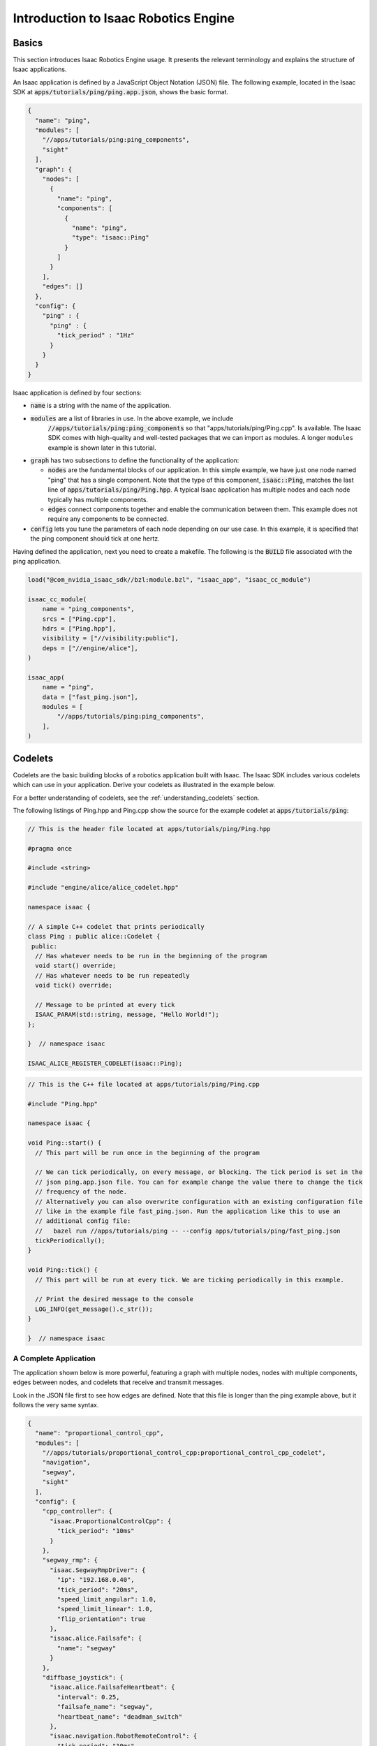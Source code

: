 ..
   Copyright (c) 2020, NVIDIA CORPORATION. All rights reserved.
   NVIDIA CORPORATION and its licensors retain all intellectual property
   and proprietary rights in and to this software, related documentation
   and any modifications thereto. Any use, reproduction, disclosure or
   distribution of this software and related documentation without an express
   license agreement from NVIDIA CORPORATION is strictly prohibited.

Introduction to Isaac Robotics Engine
=====================================

.. _ping_cpp:

Basics
------

This section introduces Isaac Robotics Engine usage. It presents the relevant terminology and
explains the structure of Isaac applications.

An Isaac application is defined by a JavaScript Object Notation (JSON) file. The following example,
located in the Isaac SDK at :code:`apps/tutorials/ping/ping.app.json`, shows the basic format.

.. code-block:: javascript

  {
    "name": "ping",
    "modules": [
      "//apps/tutorials/ping:ping_components",
      "sight"
    ],
    "graph": {
      "nodes": [
        {
          "name": "ping",
          "components": [
            {
              "name": "ping",
              "type": "isaac::Ping"
            }
          ]
        }
      ],
      "edges": []
    },
    "config": {
      "ping" : {
        "ping" : {
          "tick_period" : "1Hz"
        }
      }
    }
  }

Isaac application is defined by four sections:

* :code:`name` is a string with the name of the application.

* :code:`modules` are a list of libraries in use. In the above example, we include
   :code:`//apps/tutorials/ping:ping_components` so that "apps/tutorials/ping/Ping.cpp". Is
   available. The Isaac SDK comes with high-quality and well-tested packages that we can import as
   modules. A longer ``modules`` example is shown later in this tutorial.

* :code:`graph` has two subsections to define the functionality of the application:

  * :code:`nodes` are the fundamental blocks of our application. In this simple example, we have just
    one node named "ping" that has a single component. Note that the type of this component,
    :code:`isaac::Ping`, matches the last line of :code:`apps/tutorials/ping/Ping.hpp`. A typical
    Isaac application has multiple nodes and each node typically has multiple components.

  * :code:`edges` connect components together and enable the communication between them. This example
    does not require any components to be connected.

* :code:`config` lets you tune the parameters of each node depending on our use case. In this example,
  it is specified that the ping component should tick at one hertz.

Having defined the application, next you need to create a makefile. The following is the
:code:`BUILD` file associated with the ping application.

.. code-block:: bash

    load("@com_nvidia_isaac_sdk//bzl:module.bzl", "isaac_app", "isaac_cc_module")

    isaac_cc_module(
        name = "ping_components",
        srcs = ["Ping.cpp"],
        hdrs = ["Ping.hpp"],
        visibility = ["//visibility:public"],
        deps = ["//engine/alice"],
    )

    isaac_app(
        name = "ping",
        data = ["fast_ping.json"],
        modules = [
            "//apps/tutorials/ping:ping_components",
        ],
    )

Codelets
--------
Codelets are the basic building blocks of a robotics application built with Isaac. The Isaac SDK
includes various codelets which can use in your application. Derive your codelets as illustrated in
the example below.

For a better understanding of codelets, see the :ref:`understanding_codelets` section.

The following listings of Ping.hpp and Ping.cpp show the source for the example codelet at
:code:`apps/tutorials/ping`:

.. code-block:: cpp

  // This is the header file located at apps/tutorials/ping/Ping.hpp

  #pragma once

  #include <string>

  #include "engine/alice/alice_codelet.hpp"

  namespace isaac {

  // A simple C++ codelet that prints periodically
  class Ping : public alice::Codelet {
   public:
    // Has whatever needs to be run in the beginning of the program
    void start() override;
    // Has whatever needs to be run repeatedly
    void tick() override;

    // Message to be printed at every tick
    ISAAC_PARAM(std::string, message, "Hello World!");
  };

  }  // namespace isaac

  ISAAC_ALICE_REGISTER_CODELET(isaac::Ping);

.. code-block:: cpp

  // This is the C++ file located at apps/tutorials/ping/Ping.cpp

  #include "Ping.hpp"

  namespace isaac {

  void Ping::start() {
    // This part will be run once in the beginning of the program

    // We can tick periodically, on every message, or blocking. The tick period is set in the
    // json ping.app.json file. You can for example change the value there to change the tick
    // frequency of the node.
    // Alternatively you can also overwrite configuration with an existing configuration file
    // like in the example file fast_ping.json. Run the application like this to use an
    // additional config file:
    //   bazel run //apps/tutorials/ping -- --config apps/tutorials/ping/fast_ping.json
    tickPeriodically();
  }

  void Ping::tick() {
    // This part will be run at every tick. We are ticking periodically in this example.

    // Print the desired message to the console
    LOG_INFO(get_message().c_str());
  }

  }  // namespace isaac

.. _p_control_cpp:

A Complete Application
^^^^^^^^^^^^^^^^^^^^^^

The application shown below is more powerful, featuring a graph with multiple nodes,
nodes with multiple components, edges between nodes, and codelets that receive and transmit
messages.

Look in the JSON file first to see how edges are defined. Note that this file is longer than the
ping example above, but it follows the very same syntax.

.. code-block:: javascript

  {
    "name": "proportional_control_cpp",
    "modules": [
      "//apps/tutorials/proportional_control_cpp:proportional_control_cpp_codelet",
      "navigation",
      "segway",
      "sight"
    ],
    "config": {
      "cpp_controller": {
        "isaac.ProportionalControlCpp": {
          "tick_period": "10ms"
        }
      },
      "segway_rmp": {
        "isaac.SegwayRmpDriver": {
          "ip": "192.168.0.40",
          "tick_period": "20ms",
          "speed_limit_angular": 1.0,
          "speed_limit_linear": 1.0,
          "flip_orientation": true
        },
        "isaac.alice.Failsafe": {
          "name": "segway"
        }
      },
      "diffbase_joystick": {
        "isaac.alice.FailsafeHeartbeat": {
          "interval": 0.25,
          "failsafe_name": "segway",
          "heartbeat_name": "deadman_switch"
        },
        "isaac.navigation.RobotRemoteControl": {
          "tick_period": "10ms"
        }
      },
      "odometry": {
        "isaac.navigation.DifferentialBaseOdometry": {
          "tick_period": "100Hz"
        }
      },
      "websight": {
        "WebsightServer": {
          "webroot": "packages/sight/webroot",
          "assetroot": "/home/nvidia/isaac-lfs/sight/assets",
          "port": 3000,
          "ui_config": {
            "windows": {
              "Proportional Control C++": {
                "renderer": "plot",
                "channels": [
                  {
                    "name": "proportional_control_cpp/cpp_controller/isaac.ProportionalControlCpp/reference (m)"
                  },
                  {
                    "name": "proportional_control_cpp/cpp_controller/isaac.ProportionalControlCpp/position (m)"
                  }
                ]
              }
            }
          }
        }
      }
    },
    "graph": {
      "nodes": [
        {
          "name": "cpp_controller",
          "components": [
            {
              "name": "message_ledger",
              "type": "isaac::alice::MessageLedger"
            },
            {
              "name": "isaac.ProportionalControlCpp",
              "type": "isaac::ProportionalControlCpp"
            }
          ]
        },
        {
          "name": "segway_rmp",
          "components": [
            {
              "name": "message_ledger",
              "type": "isaac::alice::MessageLedger"
            },
            {
              "name": "isaac.SegwayRmpDriver",
              "type": "isaac::SegwayRmpDriver"
            },
            {
              "name": "isaac.alice.Failsafe",
              "type": "isaac::alice::Failsafe"
            }
          ]
        },
        {
          "name": "odometry",
          "components": [
            {
              "name": "message_ledger",
              "type": "isaac::alice::MessageLedger"
            },
            {
              "name": "isaac.navigation.DifferentialBaseOdometry",
              "type": "isaac::navigation::DifferentialBaseOdometry"
            }
          ]
        },
        {
          "name": "joystick",
          "components": [
            {
              "name": "message_ledger",
              "type": "isaac::alice::MessageLedger"
            },
            {
              "name": "isaac.Joystick",
              "type": "isaac::Joystick"
            }
          ]
        },
        {
          "name": "diffbase_joystick",
          "components": [
            {
              "name": "message_ledger",
              "type": "isaac::alice::MessageLedger"
            },
            {
              "name": "isaac.navigation.RobotRemoteControl",
              "type": "isaac::navigation::RobotRemoteControl"
            },
            {
              "name": "isaac.alice.FailsafeHeartbeat",
              "type": "isaac::alice::FailsafeHeartbeat"
            }
          ]
        }
      ],
      "edges": [
        {
          "source": "segway_rmp/isaac.SegwayRmpDriver/segway_state",
          "target": "odometry/isaac.navigation.DifferentialBaseOdometry/state"
        },
        {
          "source": "odometry/isaac.navigation.DifferentialBaseOdometry/odometry",
          "target": "cpp_controller/isaac.ProportionalControlCpp/odometry"
        },
        {
          "source": "cpp_controller/isaac.ProportionalControlCpp/cmd",
          "target": "diffbase_joystick/isaac.navigation.RobotRemoteControl/ctrl"
        },
        {
          "source": "joystick/isaac.Joystick/js_state",
          "target": "diffbase_joystick/isaac.navigation.RobotRemoteControl/js_state"
        },
        {
          "source": "diffbase_joystick/isaac.navigation.RobotRemoteControl/segway_cmd",
          "target": "segway_rmp/isaac.SegwayRmpDriver/segway_cmd"
        }
      ]
    }
  }

The file :code:`isaac_app` is quite similar to the ping example. However, modules like "segway" are
added that are required by this application.

.. code-block:: bash

  load("@com_nvidia_isaac_sdk//bzl:module.bzl", "isaac_app", "isaac_cc_module")

  isaac_cc_module(
      name = "proportional_control_cpp_codelet",
      srcs = ["ProportionalControlCpp.cpp"],
      hdrs = ["ProportionalControlCpp.hpp"],
      visibility = ["//visibility:public"],
      deps = [
          "//engine/alice",
          "//engine/gems/state:io",
          "//messages",
          "//messages/state:differential_base",
      ],
  )

  isaac_app(
      name = "proportional_control_cpp",
      app_json_file = "proportional_control_cpp.app.json",
      modules = [
          "//apps/tutorials/proportional_control_cpp:proportional_control_cpp_codelet",
          "navigation",
          "segway",
          "sensors:joystick",
          "viewers",
      ],
  )

The ProportionalControlCpp codelet below enables communication with other components via the
``ISAAC_PROTO_RX`` and ``ISAAC_PROTO_TX`` macros and associated ``edges`` in the JSON file.

.. code-block:: cpp

  // This is the header file located at
  // apps/tutorials/proportional_control_cpp/ProportionalControlCpp.hpp

  #pragma once

  #include "engine/alice/alice_codelet.hpp"
  #include "messages/differential_base.capnp.h"
  #include "messages/state.capnp.h"

  namespace isaac {

  // A C++ codelet for proportional control
  //
  // We receive odometry information, from which we extract the x position. Then, using refence
  // and gain parameters that are provided by the user, we compute and publish a linear speed
  // command using `control = gain * (reference - position)`
  class ProportionalControlCpp : public alice::Codelet {
   public:
    // Has whatever needs to be run in the beginning of the program
    void start() override;
    // Has whatever needs to be run repeatedly
    void tick() override;

    // List of messages this codelet receives
    ISAAC_PROTO_RX(Odometry2Proto, odometry);
    // List of messages this codelet transmits
    ISAAC_PROTO_TX(StateProto, cmd);

    // Gain for the proportional controller
    ISAAC_PARAM(double, gain, 1.0);
    // Reference for the controller
    ISAAC_PARAM(double, desired_position_meters, 1.0);
  };

  }  // namespace isaac

  ISAAC_ALICE_REGISTER_CODELET(isaac::ProportionalControlCpp);

.. code-block:: cpp

  // This is the C++ file located at
  // apps/tutorials/proportional_control_cpp/ProportionalControlCpp.cpp

  #include "ProportionalControlCpp.hpp"

  #include "engine/gems/state/io.hpp"
  #include "messages/math.hpp"
  #include "messages/state/differential_base.hpp"

  namespace isaac {

  void ProportionalControlCpp::start() {
    // This part will be run once in the beginning of the program

    // Print some information
    LOG_INFO("Please head to the Sight website at <IP>:<PORT> to see how I am doing.");
    LOG_INFO("<IP> is the Internet Protocol address where the app is running,");
    LOG_INFO("and <PORT> is set in the config file, typically to '3000'.");
    LOG_INFO("By default, local link is 'localhost:3000'.");

    // We can tick periodically, on every message, or blocking. See documentation for details.
    tickPeriodically();
  }

  void ProportionalControlCpp::tick() {
    // This part will be run at every tick. We are ticking periodically in this example.

    // Nothing to do if we haven't received odometry data yet
    if (!rx_odometry().available()) {
      return;
    }

    // Read parameters that can be set through Sight webpage
    const double reference = get_desired_position_meters();
    const double gain = get_gain();

    // Read odometry message received
    const auto& odom_reader = rx_odometry().getProto();
    const Pose2d odometry_T_robot = FromProto(odom_reader.getOdomTRobot());
    const double position = odometry_T_robot.translation.x();

    // Compute the control action
    const double control = gain * (reference - position);

    // Show some data in Sight
    show("reference (m)", reference);
    show("position (m)", position);
    show("control", control);
    show("gain", gain);

    // Publish control command
    navigation::DifferentialBaseControl command;
    command.linear_speed() = control;
    command.angular_speed() = 0.0;  // This simple example sets zero angular speed
    ToProto(command, tx_cmd().initProto());
    tx_cmd().publish();
  }

  }  // namespace isaac
